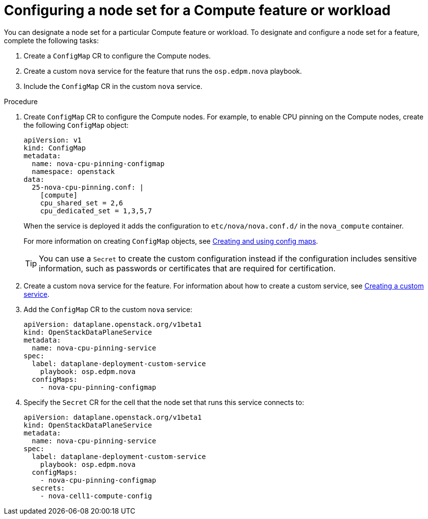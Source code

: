 [id="proc_configuring-a-node-set-for-a-Compute-feature-or-workload_{context}"]
= Configuring a node set for a Compute feature or workload

You can designate a node set for a particular Compute feature or workload. To designate and configure a node set for a feature, complete the following tasks:

. Create a `ConfigMap` CR to configure the Compute nodes.
. Create a custom `nova` service for the feature that runs the `osp.edpm.nova` playbook.
. Include the `ConfigMap` CR in the custom `nova` service.

.Procedure

. Create `ConfigMap` CR to configure the Compute nodes. For example, to enable CPU pinning on the Compute nodes, create the following `ConfigMap` object:
+
----
apiVersion: v1
kind: ConfigMap
metadata:
  name: nova-cpu-pinning-configmap
  namespace: openstack
data:
  25-nova-cpu-pinning.conf: |
    [compute]
    cpu_shared_set = 2,6
    cpu_dedicated_set = 1,3,5,7
----
+
When the service is deployed it adds the configuration to `etc/nova/nova.conf.d/` in the `nova_compute` container.
+
For more information on creating `ConfigMap` objects, see link:https://kubernetes.io/docs/tasks/configure-pod-container/configure-pod-configmap/[Creating and using config maps].

+
TIP: You can use a `Secret` to create the custom configuration instead if the configuration includes sensitive information, such as passwords or certificates that are required for certification.

. Create a custom `nova` service for the feature. For information about how to create a custom service, see xref:proc_creating-a-custom-service_dataplane[Creating a custom service].

. Add the `ConfigMap` CR to the custom `nova` service:
+
----
apiVersion: dataplane.openstack.org/v1beta1
kind: OpenStackDataPlaneService
metadata:
  name: nova-cpu-pinning-service
spec:
  label: dataplane-deployment-custom-service
    playbook: osp.edpm.nova
  configMaps:
    - nova-cpu-pinning-configmap
----

. Specify the `Secret` CR for the cell that the node set that runs this service connects to:
+
----
apiVersion: dataplane.openstack.org/v1beta1
kind: OpenStackDataPlaneService
metadata:
  name: nova-cpu-pinning-service
spec:
  label: dataplane-deployment-custom-service
    playbook: osp.edpm.nova
  configMaps:
    - nova-cpu-pinning-configmap
  secrets:
    - nova-cell1-compute-config
----
